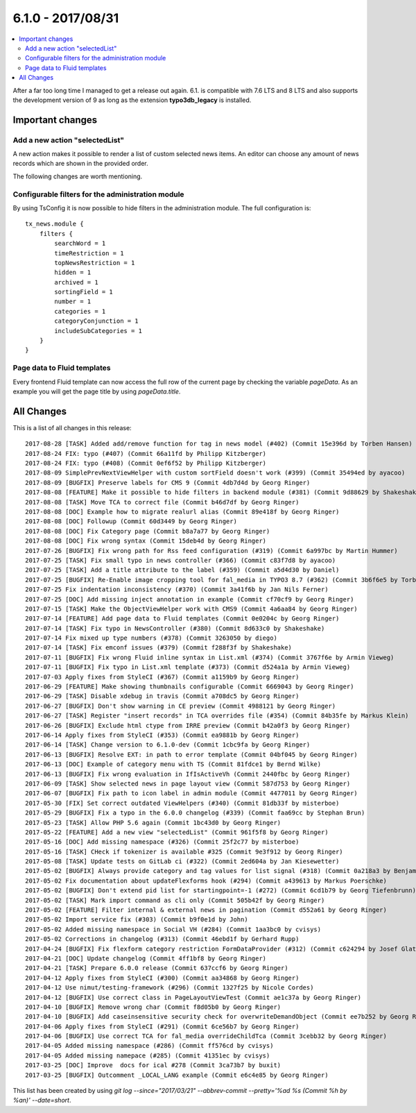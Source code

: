 6.1.0 - 2017/08/31
==================

.. contents::
        :local:
        :depth: 3


After a far too long time I managed to get a release out again. 6.1. is compatible with 7.6 LTS and 8 LTS and also supports the development version of 9 as long as the extension **typo3db_legacy** is installed.

Important changes
-----------------

Add a new action "selectedList"
^^^^^^^^^^^^^^^^^^^^^^^^^^^^^^^
A new action makes it possible to render a list of custom selected news items. An editor can choose any amount of news records which are shown in the provided order.

The following changes are worth mentioning.

Configurable filters for the administration module
^^^^^^^^^^^^^^^^^^^^^^^^^^^^^^^^^^^^^^^^^^^^^^^^^^
By using TsConfig it is now possible to hide filters in the administration module. The full configuration is: ::

   tx_news.module {
       filters {
           searchWord = 1
           timeRestriction = 1
           topNewsRestriction = 1
           hidden = 1
           archived = 1
           sortingField = 1
           number = 1
           categories = 1
           categoryConjunction = 1
           includeSubCategories = 1
       }
   }


Page data to Fluid templates
^^^^^^^^^^^^^^^^^^^^^^^^^^^^
Every frontend Fluid template can now access the full row of the current page by checking the variable `pageData`. As an example you will get the page title by using `pageData.title`.

All Changes
-----------
This is a list of all changes in this release: ::

   2017-08-28 [TASK] Added add/remove function for tag in news model (#402) (Commit 15e396d by Torben Hansen)
   2017-08-24 FIX: typo (#407) (Commit 66a11fd by Philipp Kitzberger)
   2017-08-24 FIX: typo (#408) (Commit 0ef6f52 by Philipp Kitzberger)
   2017-08-09 SimplePrevNextViewHelper with custom sortField doesn't work (#399) (Commit 35494ed by ayacoo)
   2017-08-09 [BUGFIX] Preserve labels for CMS 9 (Commit 4db7d4d by Georg Ringer)
   2017-08-08 [FEATURE] Make it possible to hide filters in backend module (#381) (Commit 9d88629 by Shakeshake)
   2017-08-08 [TASK] Move TCA to correct file (Commit b46d7df by Georg Ringer)
   2017-08-08 [DOC] Example how to migrate realurl alias (Commit 89e418f by Georg Ringer)
   2017-08-08 [DOC] Followup (Commit 60d3449 by Georg Ringer)
   2017-08-08 [DOC] Fix Category page (Commit b8a7a77 by Georg Ringer)
   2017-08-08 [DOC] Fix wrong syntax (Commit 15deb4d by Georg Ringer)
   2017-07-26 [BUGFIX] Fix wrong path for Rss feed configuration (#319) (Commit 6a997bc by Martin Hummer)
   2017-07-25 [TASK] Fix small typo in news controller (#366) (Commit c83f7d8 by ayacoo)
   2017-07-25 [TASK] Add a title attribute to the label (#359) (Commit a5d4d30 by Daniel)
   2017-07-25 [BUGFIX] Re-Enable image cropping tool for fal_media in TYPO3 8.7 (#362) (Commit 3b6f6e5 by Torben Hansen)
   2017-07-25 Fix indentation inconsistency (#370) (Commit 3a41f6b by Jan Nils Ferner)
   2017-07-25 [DOC] Add missing inject annotation in example (Commit cf70cf9 by Georg Ringer)
   2017-07-15 [TASK] Make the ObjectViewHelper work with CMS9 (Commit 4a6aa84 by Georg Ringer)
   2017-07-14 [FEATURE] Add page data to Fluid templates (Commit 0e0204c by Georg Ringer)
   2017-07-14 [TASK] Fix typo in NewsController (#380) (Commit 8d633c0 by Shakeshake)
   2017-07-14 Fix mixed up type numbers (#378) (Commit 3263050 by diego)
   2017-07-14 [TASK] Fix emconf issues (#379) (Commit f288f3f by Shakeshake)
   2017-07-11 [BUGFIX] Fix wrong Fluid inline syntax in List.xml (#374) (Commit 3767f6e by Armin Vieweg)
   2017-07-11 [BUGFIX] Fix typo in List.xml template (#373) (Commit d524a1a by Armin Vieweg)
   2017-07-03 Apply fixes from StyleCI (#367) (Commit a1159b9 by Georg Ringer)
   2017-06-29 [FEATURE] Make showing thumbnails configurable (Commit 6669043 by Georg Ringer)
   2017-06-29 [TASK] Disable xdebug in travis (Commit a708dc5 by Georg Ringer)
   2017-06-27 [BUGFIX] Don't show warning in CE preview (Commit 4988121 by Georg Ringer)
   2017-06-27 [TASK] Register "insert records" in TCA overrides file (#354) (Commit 84b35fe by Markus Klein)
   2017-06-26 [BUGFIX] Exclude html ctype from IRRE preview (Commit b42a0f3 by Georg Ringer)
   2017-06-14 Apply fixes from StyleCI (#353) (Commit ea9881b by Georg Ringer)
   2017-06-14 [TASK] Change version to 6.1.0-dev (Commit 1cbc9fa by Georg Ringer)
   2017-06-13 [BUGFIX] Resolve EXT: in path to error template (Commit 04bf045 by Georg Ringer)
   2017-06-13 [DOC] Example of category menu with TS (Commit 81fdce1 by Bernd Wilke)
   2017-06-13 [BUGFIX] Fix wrong evaluation in IfIsActiveVh (Commit 2440fbc by Georg Ringer)
   2017-06-09 [TASK] Show selected news in page layout view (Commit 587d753 by Georg Ringer)
   2017-06-07 [BUGFIX] Fix path to icon label in admin module (Commit 4477011 by Georg Ringer)
   2017-05-30 [FIX] Set correct outdated ViewHelpers (#340) (Commit 81db33f by misterboe)
   2017-05-29 [BUGFIX] Fix a typo in the 6.0.0 changelog (#339) (Commit faa69cc by Stephan Brun)
   2017-05-23 [TASK] Allow PHP 5.6 again (Commit 1bc43d0 by Georg Ringer)
   2017-05-22 [FEATURE] Add a new view "selectedList" (Commit 961f5f8 by Georg Ringer)
   2017-05-16 [DOC] Add missing namespace (#326) (Commit 25f2c77 by misterboe)
   2017-05-16 [TASK] CHeck if tokenizer is available #325 (Commit 9e3f912 by Georg Ringer)
   2017-05-08 [TASK] Update tests on GitLab ci (#322) (Commit 2ed604a by Jan Kiesewetter)
   2017-05-02 [BUGFIX] Always provide category and tag values for list signal (#318) (Commit 0a218a3 by Benjamin Kott)
   2017-05-02 Fix documentation about updateFlexforms hook (#294) (Commit a439613 by Markus Poerschke)
   2017-05-02 [BUGFIX] Don't extend pid list for startingpoint=-1 (#272) (Commit 6cd1b79 by Georg Tiefenbrunn)
   2017-05-02 [TASK] Mark import command as cli only (Commit 505b42f by Georg Ringer)
   2017-05-02 [FEATURE] Filter internal & external news in pagination (Commit d552a61 by Georg Ringer)
   2017-05-02 Import service fix (#303) (Commit b9f0e1d by John)
   2017-05-02 Added missing namespace in Social VH (#284) (Commit 1aa3bc0 by cvisys)
   2017-05-02 Corrections in changelog (#313) (Commit 46ebd1f by Gerhard Rupp)
   2017-04-24 [BUGFIX] Fix flexform category restriction FormDataProvider (#312) (Commit c624294 by Josef Glatz)
   2017-04-21 [DOC] Update changelog (Commit 4ff1bf8 by Georg Ringer)
   2017-04-21 [TASK] Prepare 6.0.0 release (Commit 637ccf6 by Georg Ringer)
   2017-04-12 Apply fixes from StyleCI (#300) (Commit aa34868 by Georg Ringer)
   2017-04-12 Use nimut/testing-framework (#296) (Commit 1327f25 by Nicole Cordes)
   2017-04-12 [BUGFIX] Use correct class in PageLayoutViewTest (Commit ae1c37a by Georg Ringer)
   2017-04-10 [BUGFIX] Remove wrong char (Commit f8d05b0 by Georg Ringer)
   2017-04-10 [BUGFIX] Add caseinsensitive security check for overwriteDemandObject (Commit ee7b252 by Georg Ringer)
   2017-04-06 Apply fixes from StyleCI (#291) (Commit 6ce56b7 by Georg Ringer)
   2017-04-06 [BUGFIX] Use correct TCA for fal_media overrideChildTca (Commit 3cebb32 by Georg Ringer)
   2017-04-05 Added missing namespace (#286) (Commit ff576cd by cvisys)
   2017-04-05 Added missing namepace (#285) (Commit 41351ec by cvisys)
   2017-03-25 [DOC] Improve  docs for ical #278 (Commit 3ca73b7 by buxit)
   2017-03-25 [BUGFIX] Outcomment _LOCAL_LANG example (Commit e6c4e85 by Georg Ringer)


This list has been created by using `git log --since="2017/03/21" --abbrev-commit --pretty='%ad %s (Commit %h by %an)' --date=short`.
